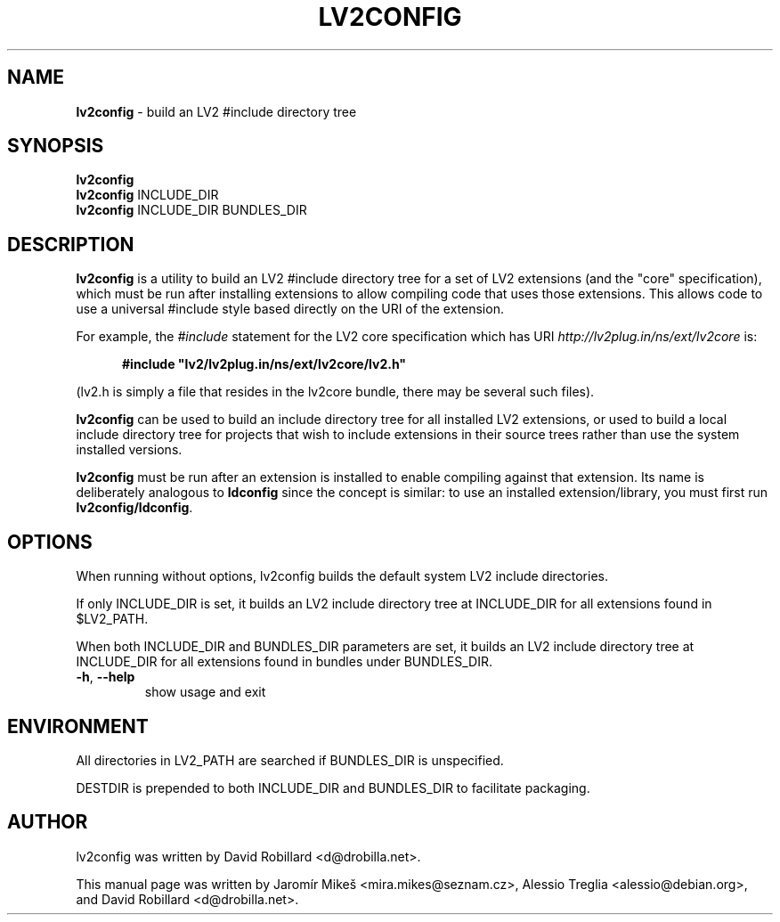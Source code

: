.TH LV2CONFIG 1 "March 20, 2011"
.SH NAME
\fBlv2config\fP \- build an LV2 #include directory tree
.SH SYNOPSIS
.B lv2config
.br
.B lv2config
.RI INCLUDE_DIR
.br
.B lv2config
.RI INCLUDE_DIR
.RI BUNDLES_DIR
.SH DESCRIPTION
.B lv2config
is a utility to build an LV2 #include directory tree for a set of LV2
extensions (and the "core" specification), which must be run after
installing extensions to allow compiling code that uses those extensions.
This allows code to use a universal #include style based directly on
the URI of the extension.
.PP
For example, the
.IR #include
statement for the LV2 core specification which has URI
.I http://lv2plug.in/ns/ext/lv2core
is:
.PP
.RS 5
\fB#include "lv2/lv2plug.in/ns/ext/lv2core/lv2.h"\fR
.RE
.PP
(lv2.h is simply a file that resides in the lv2core bundle, there may be
several such files).
.PP
.B lv2config
can be used to build an include directory tree for all installed LV2
extensions, or used to build a local include directory tree for projects
that wish to include extensions in their source trees rather than use
the system installed versions.
.PP
.B lv2config
must be run after an extension is installed to enable compiling against
that extension. Its name is deliberately analogous to \fBldconfig\fP
since the concept is similar: to use an installed extension/library,
you must first run \fBlv2config/ldconfig\fP.
.PP
.SH OPTIONS
When running without options, lv2config builds the default system
LV2 include directories.
.PP
If only INCLUDE_DIR is set, it builds an LV2 include directory tree
at INCLUDE_DIR for all extensions found in $LV2_PATH.
.PP
When both INCLUDE_DIR and BUNDLES_DIR parameters are set, it builds
an LV2 include directory tree at INCLUDE_DIR for all extensions found
in bundles under BUNDLES_DIR.
.PP
.TP
\fB\-h\fR, \fB\-\-help\fR
show usage and exit
.SH ENVIRONMENT
All directories in LV2_PATH are searched if BUNDLES_DIR is unspecified.
.PP
DESTDIR is prepended to both INCLUDE_DIR and BUNDLES_DIR to facilitate
packaging.
.SH AUTHOR
lv2config was written by David Robillard <d@drobilla.net>.
.PP
This manual page was written by Jaromír Mikeš <mira.mikes@seznam.cz>,
Alessio Treglia <alessio@debian.org>, and David Robillard <d@drobilla.net>.
